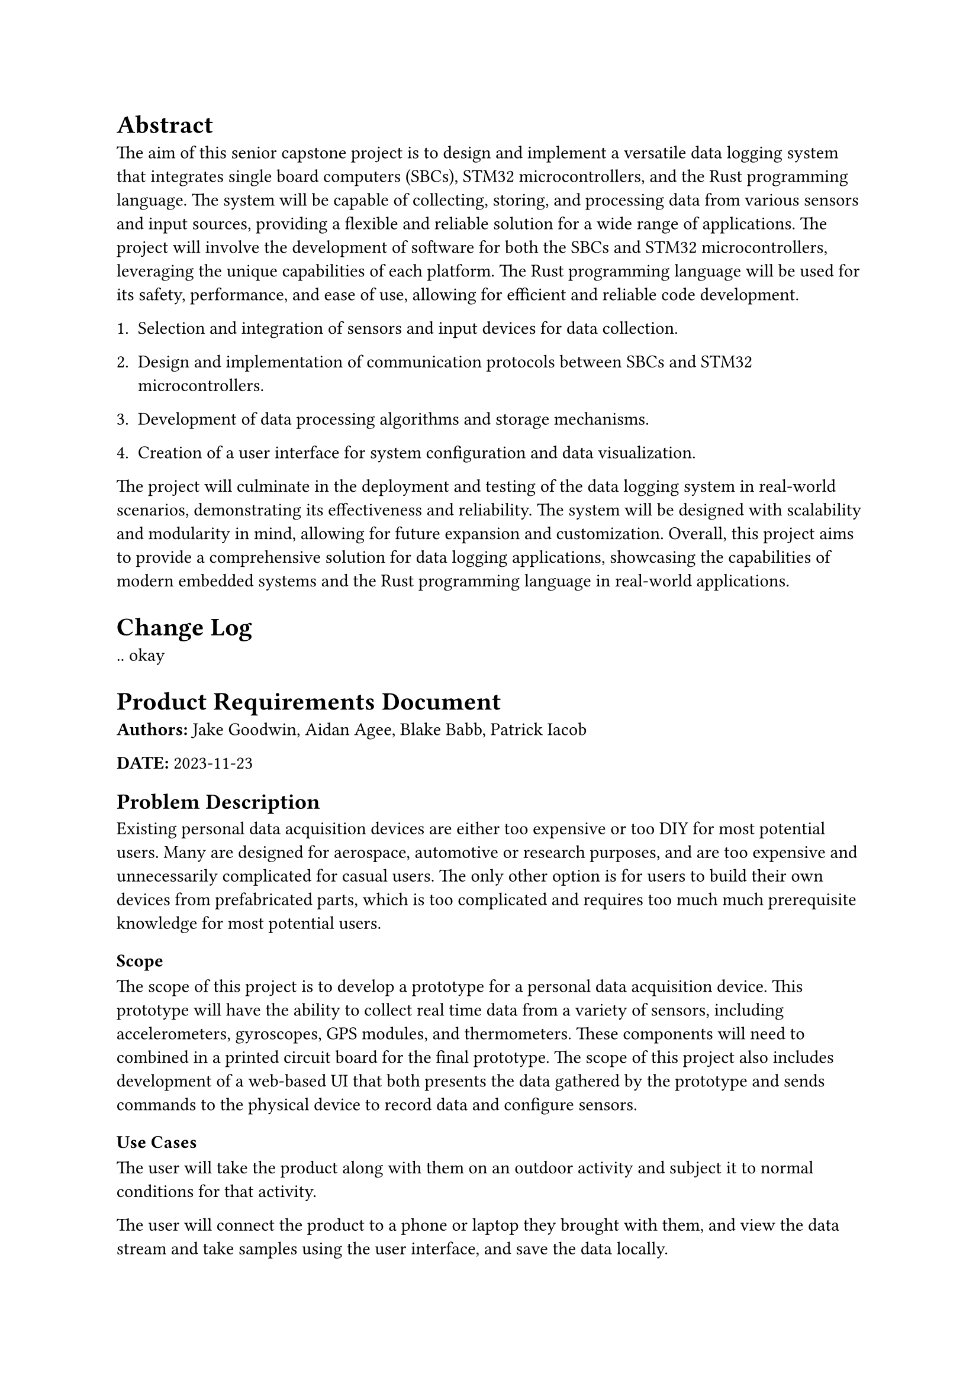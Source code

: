 = Abstract
The aim of this senior capstone project is to design and implement a versatile data logging system that integrates single board computers (SBCs), STM32 microcontrollers, and the Rust programming language. The system will be capable of collecting, storing, and processing data from various sensors and input sources, providing a flexible and reliable solution for a wide range of applications.
The project will involve the development of software for both the SBCs and STM32 microcontrollers, leveraging the unique capabilities of each platform. The Rust programming language will be used for its safety, performance, and ease of use, allowing for efficient and reliable code development.
+ Selection and integration of sensors and input devices for data
  collection.

+ Design and implementation of communication protocols between SBCs and
  STM32 microcontrollers.

+ Development of data processing algorithms and storage mechanisms.

+ Creation of a user interface for system configuration and data
  visualization.

The project will culminate in the deployment and testing of the data logging system in real-world scenarios, demonstrating its effectiveness and reliability. The system will be designed with scalability and modularity in mind, allowing for future expansion and customization.
Overall, this project aims to provide a comprehensive solution for data logging applications, showcasing the capabilities of modern embedded systems and the Rust programming language in real-world applications.
= Change Log
.. okay
= Product Requirements Document
#strong[Authors:] Jake Goodwin, Aidan Agee, Blake Babb, Patrick Iacob

#strong[DATE:] 2023-11-23

== Problem Description
Existing personal data acquisition devices are either too expensive or
too DIY for most potential users. Many are designed for aerospace,
automotive or research purposes, and are too expensive and unnecessarily
complicated for casual users. The only other option is for users to
build their own devices from prefabricated parts, which is too
complicated and requires too much much prerequisite knowledge for most
potential users.

=== Scope
The scope of this project is to develop a prototype for a personal data
acquisition device. This prototype will have the ability to collect real
time data from a variety of sensors, including accelerometers,
gyroscopes, GPS modules, and thermometers. These components will need to
combined in a printed circuit board for the final prototype. The scope
of this project also includes development of a web-based UI that both
presents the data gathered by the prototype and sends commands to the
physical device to record data and configure sensors.

=== Use Cases
The user will take the product along with them on an outdoor activity
and subject it to normal conditions for that activity.

The user will connect the product to a phone or laptop they brought with
them, and view the data stream and take samples using the user
interface, and save the data locally.

The user will choose and connect selected modules to the system using
the CAN(controller area network) bus.

== Purpose and Vision(Background)
Our purpose is to develop a personal data acquisition system that
records all the data a user might want, and is cheap and easy to set up
and use. It should be able to record data on acceleration, force,
position, etc. require minimal setup, and can be hooked up to bike,
go-kart, etc.

== Stakeholders
#strong[Capstone Team] \
The capstone team are the main decision makers for the project, and will
need extensive information for the product’s requirements and
implementation details. They will also need oversight from the project
partner and TA.

#strong[Project Partner] \
The project partner will be working very closely with the capstone team,
and will need to know the teams capabilities and status, and the status
of the project.

#strong[Project TA] \
The TA needs to be informed on project progress and any issues the team
may be having.

#strong[Capstone Instructors] \
The instructors require much of the same information as the TA, but
because they are working less closely with the team there is less
urgency.

#strong[Users] \
Users will need to know the product’s capabilities, limitations and
intended use.

== Preliminary Context
=== Assumptions
- We have a suitable power supply of 12v to power the system.

- The end user has a device capable of connecting to an ad-hoc network.

- The data to be logged doesn’t require more speed than the CAN 2.0
  standard.

- The environment it’s meant to be used in is electrically noisy.

=== Constraints
- As undergraduate students, our team has limited experience in the
  field, so we will have to learn a lot to deliver the product.

- Our budget is limited, so we will have to choose components carefully
  based on price.

- We are limited to three terms to deliver our product.

With these constraints factored, the biggest concerns for the
feasibility of our project are the skills that need to be learned and
limited time alloted to do so and complete the project. As an example,
the team has primarily non-formal experience in hardware organization
but has thus far worked efficiently in that aspect of the project. These
risks are mitigated by the expertise and technical support offered by
our project partner, and we consequently find the scope of our project
realistic.

=== Dependencies
- The rust language, (reduces bugs and helps with memory safety.)

- C compiler(s), (C ABI is still used as a way to interface with libs.)

- Rust Embassy Library. (Embedded rust lib to reduce boilerplate)

- Rust Rocket(web server)

- STM SDK and HAL (Good refences for the actual hardware.)

- The CAN standard.

- The Unix networking stack

- SQLite and or rust file I/O

- Rust Libraries available for individual sensor modules.

Some possible bottlenecks that could occur given our current dependencies would be centered around sensor modules not having an existing library written in rust. This would add more development time to the project.
However, we’ve researched workarounds and discovered tools to generate the needed interfaces for rust from a C header file.
== Market Assessment and Competition Analysis
#strong[RexGen:] Proprietary CAN bus based data logger, hard to find tutorial or documentation and is prohibitively expensive for hobbyists. Also unable to guarantee that their system is memory safe.
#strong[CANedge1:] CANedge1: It has open source elements to it and documentation that is accessible, but still does not meet the requirements for its cost.
DEWEsoft sells test and measurement equipment. Their products are not a good fit for our users because they are designed for industry, and therefore overkill and are prohibitively expensive for an individual.
Omega Engineering sells data loggers that can record the data our users would want, can connect to a remote device over Bluetooth and have easy to use interfaces. However most of their data loggers only record one or two types of data, so a user would need to buy many of them, which would be inconvenient and expensive.
An Apple Watch can track a user’s activity data, and send it to an iPhone with an easy to read interface. However, the Apple Watch is limited in what kind of data it can record, and would not be appropriate for our users due to its many other unneeded functions.
There are guides on the internet that instruct a user on how to build their own data acquisition device using Arduino or Raspberry Pi microcontroller much more inexpensively than the other alternatives. However, this requires the user to have background knowledge in circuitry and programming, and requires a lot of time and effort to set up.
== Target Demographics (User Persona)
Terry is an amateur Go-kart enthusiast who was brought into the hobby 8 months ago by friends and has become entrenched in the hobby since then. They are looking for a way to improve their performance but need more information about their current racing habits to do that.
Alice is a CTO of a large company that has decided to data log the forces and location their products experience during shipping through multiple contracted pilots and routes. She needs a system that isn’t cost prohibitive to deploy in large numbers and can be customized for her company’s other projects as needed.
John is an extreme snowboarder looking to collect data from his downhill tricks in order to help his friend create realistic and smooth animations for a snowboarding video game. He needs a data logging system that can endure cold environments and is modular so he can keep down the bulk/weight of the system while carving toeside and hitting some sweet jumps.
James is a competition mountain biker who wants to record and analyze data during rides for performance improvement. Uses a smartphone and needs an easy-to-use interface. He needs a system to compare data between runs.
== Requirements
= Software Design Architecture
= Software Design Process
